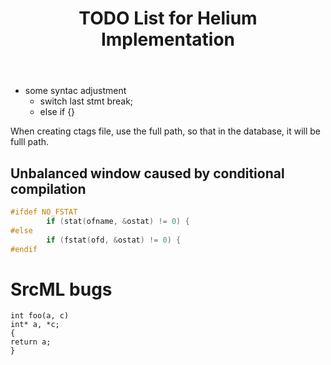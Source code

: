 #+TITLE: TODO List for Helium Implementation

- some syntac adjustment
 - switch last stmt break;
 - else if {}

When creating ctags file, use the full path,
so that in the database, it will be fulll path.

** Unbalanced window caused by conditional compilation

#+BEGIN_SRC  C
#ifdef NO_FSTAT
        if (stat(ofname, &ostat) != 0) {
#else
        if (fstat(ofd, &ostat) != 0) {
#endif
#+END_SRC

* SrcML bugs

#+BEGIN_SRC srcml
int foo(a, c)
int* a, *c;
{
return a;
}
#+END_SRC
